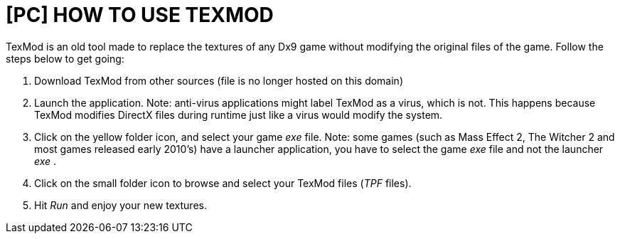 = [PC] HOW TO USE TEXMOD
:published_at: 2015-07-22
:hp-tags: TexMod, TPF
:hp-alt-title: How to use tex

// See https://hubpress.gitbooks.io/hubpress-knowledgebase/content/ for information about the parameters.


TexMod is an old tool made to replace the textures of any Dx9 game without modifying the original files of the game. Follow the steps below to get going:


. Download TexMod from other sources (file is no longer hosted on this domain)

. Launch the application. Note: anti-virus applications might label TexMod as a virus, which is not. This happens because TexMod modifies DirectX files during runtime just like a virus would modify the system.

. Click on the yellow folder icon, and select your game _exe_ file. Note: some games (such as Mass Effect 2, The Witcher 2 and most games released early 2010's) have a launcher application, you have to select the game _exe_ file and not the launcher _exe_ .

. Click on the small folder icon to browse and select your TexMod files (_TPF_ files).

. Hit _Run_ and enjoy your new textures.


